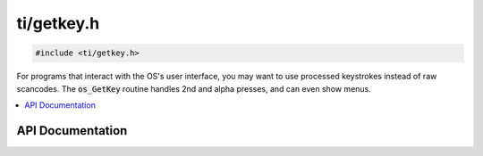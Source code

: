 .. _getkey:

ti/getkey.h
===========

.. code-block:: c

    #include <ti/getkey.h>

For programs that interact with the OS's user interface, you may want to use processed keystrokes instead of raw scancodes.
The :code:`os_GetKey` routine handles 2nd and alpha presses, and can even show menus.

.. contents:: :local:
   :depth: 3

API Documentation
-----------------

.. doxygenfile:: ti/getkey.h
   :project: CE C/C++ Toolchain
